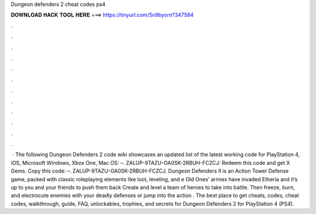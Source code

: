 Dungeon defenders 2 cheat codes ps4

𝐃𝐎𝐖𝐍𝐋𝐎𝐀𝐃 𝐇𝐀𝐂𝐊 𝐓𝐎𝐎𝐋 𝐇𝐄𝐑𝐄 ===> https://tinyurl.com/5n9bysrn?347584

.

.

.

.

.

.

.

.

.

.

.

.

 · The following Dungeon Defenders 2 code wiki showcases an updated list of the latest working code for PlayStation 4, iOS, Microsoft Windows, Xbox One, Mac OS: –. ZALUP-9TAZU-OA0SK-2RBUH-FCZCJ: Redeem this code and get X Gems. Copy this code: –. ZALUP-9TAZU-OA0SK-2RBUH-FCZCJ. Dungeon Defenders II is an Action Tower Defense game, packed with classic roleplaying elements like loot, leveling, and e Old Ones’ armies have invaded Etheria and it’s up to you and your friends to push them back Create and level a team of heroes to take into battle. Then freeze, burn, and electrocute enemies with your deadly defenses or jump into the action . The best place to get cheats, codes, cheat codes, walkthrough, guide, FAQ, unlockables, trophies, and secrets for Dungeon Defenders 2 for PlayStation 4 (PS4).